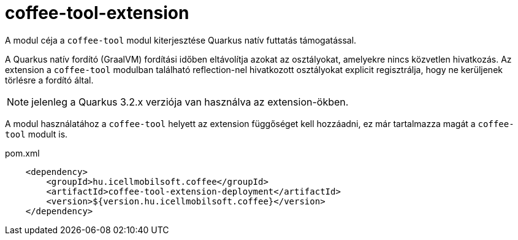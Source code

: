 [#common_coffee-quarkus-extensions-tool]
= coffee-tool-extension

A modul céja a `coffee-tool` modul kiterjesztése Quarkus natív futtatás támogatással.

A Quarkus natív fordító (GraalVM) fordítási időben eltávolítja azokat az osztályokat, amelyekre nincs közvetlen hivatkozás.
Az extension a `coffee-tool` modulban található reflection-nel hivatkozott osztályokat explicit regisztrálja, hogy ne kerüljenek törlésre a fordító által.

NOTE: jelenleg a Quarkus 3.2.x verziója van használva az extension-ökben.

A modul használatához a `coffee-tool` helyett az extension függőséget kell hozzáadni, ez már tartalmazza magát a `coffee-tool` modult is.

.pom.xml
[source,xml]
----
    <dependency>
        <groupId>hu.icellmobilsoft.coffee</groupId>
        <artifactId>coffee-tool-extension-deployment</artifactId>
        <version>${version.hu.icellmobilsoft.coffee}</version>
    </dependency>
----
